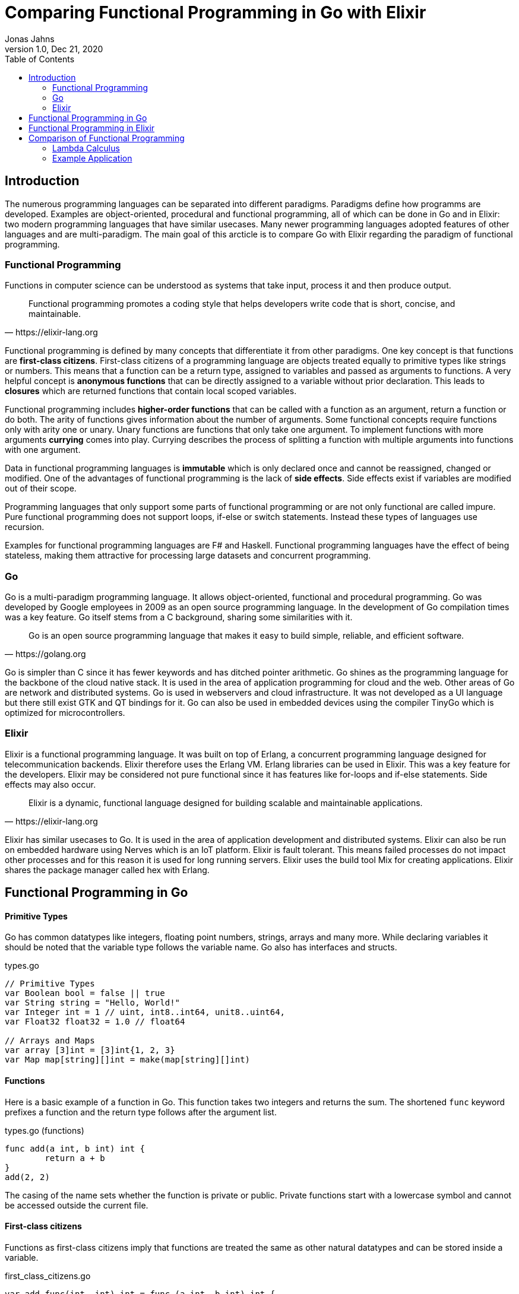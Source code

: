 = Comparing Functional Programming in Go with Elixir
Jonas Jahns
1.0, Dec 21, 2020
:toc:
:icons: font
:quick-uri: https://asciidoctor.org/docs/asciidoc-syntax-quick-reference/

== Introduction

The numerous programming languages can be separated into different paradigms. Paradigms define how programms are developed. Examples are object-oriented, procedural and functional programming, all of which can be done in Go and in Elixir: two modern programming languages that have similar usecases. Many newer programming languages adopted features of other languages and are multi-paradigm. The main goal of this arcticle is to compare Go with Elixir regarding the paradigm of functional programming.

=== Functional Programming

Functions in computer science can be understood as systems that take input, process it and then produce output. 

[quote, https://elixir-lang.org]
____
Functional programming promotes a coding style that helps developers write code that is short, concise, and maintainable.
____

Functional programming is defined by many concepts that differentiate it from other paradigms. One key concept is that functions are *first-class citizens*. First-class citizens of a programming language are objects treated equally to primitive types like strings or numbers. This means that a function can be a return type, assigned to variables and passed as arguments to functions. A very helpful concept is *anonymous functions* that can be directly assigned to a variable without prior declaration. This leads to *closures* which are returned functions that contain local scoped variables. 

Functional programming includes *higher-order functions* that can be called with a function as an argument, return a function or do both. The arity of functions gives information about the number of arguments. Some functional concepts require functions only with arity one or unary. Unary functions are functions that only take one argument. To implement functions with more arguments *currying* comes into play. Currying describes the process of splitting a function with multiple arguments into functions with one argument.

Data in functional programming languages is *immutable* which is only declared once and cannot be reassigned, changed or modified. One of the advantages of functional programming is the lack of *side effects*. Side effects exist if variables are modified out of their scope.  

Programming languages that only support some parts of functional programming or are not only functional are called impure. Pure functional programming does not support loops, if-else or switch statements. Instead these types of languages use recursion.

Examples for functional programming languages are F# and Haskell. Functional programming languages have the effect of being stateless, making them attractive for processing large datasets and concurrent programming.

=== Go

Go is a multi-paradigm programming language. It allows object-oriented, functional and procedural programming. Go was developed by Google employees in 2009 as an open source programming language. In the development of Go compilation times was a key feature. Go itself stems from a C background, sharing some similarities with it. 

[quote, https://golang.org]
____
Go is an open source programming language that makes it easy to build simple, reliable, and efficient software.
____

Go is simpler than C since it has fewer keywords and has ditched pointer arithmetic. Go shines as the programming language for the backbone of the cloud native stack. It is used in the area of application programming for cloud and the web. Other areas of Go are network and distributed systems. Go is used in webservers and cloud infrastructure. It was not developed as a UI language but there still exist GTK and QT bindings for it. Go can also be used in embedded devices using the compiler TinyGo which is optimized for microcontrollers.

=== Elixir

Elixir is a functional programming language. It was built on top of Erlang, a concurrent programming language designed for telecommunication backends. Elixir therefore uses the Erlang VM. Erlang libraries can be used in Elixir. This was a key feature for the developers. Elixir may be considered not pure functional since it has features like for-loops and if-else statements. Side effects may also occur.

[quote, https://elixir-lang.org]
____
Elixir is a dynamic, functional language designed for building scalable and maintainable applications.
____

Elixir has similar usecases to Go. It is used in the area of application development and distributed systems. Elixir can also be run on embedded hardware using Nerves which is an IoT platform. Elixir is fault tolerant. This means failed processes do not impact other processes and for this reason it is used for long running servers. Elixir uses the build tool Mix for creating applications. Elixir shares the package manager called hex with Erlang.

== Functional Programming in Go

[discrete]
==== Primitive Types

Go has common datatypes like integers, floating point numbers, strings, arrays and many more. While declaring variables it should be noted that the variable type follows the variable name. Go also has interfaces and structs.

.types.go
[source,go]
----
// Primitive Types
var Boolean bool = false || true
var String string = "Hello, World!"
var Integer int = 1 // uint, int8..int64, unit8..uint64,
var Float32 float32 = 1.0 // float64

// Arrays and Maps
var array [3]int = [3]int{1, 2, 3}
var Map map[string][]int = make(map[string][]int)
----

[discrete]
==== Functions

Here is a basic example of a function in Go. This function takes two integers and returns the sum. The shortened `func` keyword prefixes a function and the return type follows after the argument list.

.types.go (functions)
[source, go]
----
func add(a int, b int) int {
	return a + b
}
add(2, 2)
----

The casing of the name sets whether the function is private or public. Private functions start with a lowercase symbol and cannot be accessed outside the current file.

[discrete]
==== First-class citizens

Functions as first-class citizens imply that functions are treated the same as other natural datatypes and can be stored inside a variable.

.first_class_citizens.go
[source, go]
----
var add func(int, int) int = func (a int, b int) int {
	return a + b
}
add(2, 2)
----

An anonymous function is stored in the variable `add`. The call of the anonymous function looks exactly the same as the prior defined function `add` using the `func` keyword. 

[discrete]
==== Higher-order functions

Go functions can be higher-order, which include a function as a parameter, return a function or do both. An example for a custom implementation for a streaming api is given in. An extract of a custom stream api implemenation is provided in stream.go. 

.stream.go
[source, go]
----
func (s StreamImpl) Filter(p func(interface{}) bool) StreamImpl {
	// ...
}
----

The function `Filter` takes an predicate function as an argument `p` that evaluates if an item of the stream should be skipped. The predicate function is defined by the `func` keyword. This predicate takes an `interface{}` which can be anything and returns a boolean.

[discrete]
==== Currying and Closures

Currying implies that higher-order functions exist and that functions can be returned from other functions. A curried function in Go can be implemented by returning a anonymous function.

.currying.go
[source, go]
----
func multiply(a int, b int) int {
	return a * b
}

func multiplyC(a int) func(int) int {
	return func(b int) int {
		return a * b
	}
}

multiply(2, 2)
multiplyC(2)(2)
----

The first call of the curried function `multiplyC` equals in the returned closure. This closure can now be seen as a function that multiplies a number with two.

[discrete]
==== Composition

Composition combines mutiple smaller functions to a more complex function. With this procedural parallel is favored over imperative, sequential programming.

.composition.go
[source, go]
----
type function func(interface{}) interface{}

func compose(f, g function) function {
	return func(value interface{}) interface{} {
		return f(g(value))
	}
}

func square(x interface{}) interface{} {
	return x.(int) * x.(int)
}

compose(square, square)(2)
----

Calling `compose` with `(square, square)` is equal to (x^2^)^2^.

== Functional Programming in Elixir

[discrete]
==== Primitive Types

Before talking about functional programming in Elixir, the general types of Elixir must be discussed. Elixir uses primitive types similar to Go but simpler by skipping the size option of numbers. Additionally, it has atoms, a feature of prolog that was passed over from Erlang to Elixir. Atoms are constant identifiers that have the same value as their name. 

.types.ex
[source,elixir]
----
# Primitive Types
string = "Hello, World!"
bool = false || true
integer = 1
float = 1.0
atom = :atom

# List, Maps and Tuples
list = [1, 2, 3]
map = %{"hello" => "world"}
tuple = {:red, :green, :blue}
----

[discrete]
==== Modules and Functions

Functions in Elixir can be anonymous or inside a module. Elixir does not use curly brackets for distinquishing scopes. Scopes are restricted by the keywords `do` and `end`.

.types.ex (functions)
[source,elixir]
----
add = fn a, b -> a + b end
add.(2, 2)
----

Here the function `add` is defined as an anonymous function. Anonymous functions use `\->` instead `do`. Elixir also uses the lambda arrow `|>` for piping variables and `\=>` for assinging values in maps to keys. Calling the function is quite unusual by the need of a dot before the argument list in brackets. A very important quirk of Elixir is the absence of a return keyword. Every anonymous and named function returns the last statement. This is a big change and has impact on development.

.types.ex (modules)
[source,elixir]
----
defmodule Greeter do
    @type subject :: String
    @type message :: String

    @spec greet(subject, message) :: String
    def greet(subject, message) do
        "Hello, #{subject}!\n#{message}"
    end
end

Greeter.greet("World", "Here is Elixir")
----

Only modules in Elixir start with a capital letter. Private functions are prefixed by the keyword `defp` while normal functions just use `def`. Elixir also allows the definition of structs using `defstruct`.

[discrete]
==== First-class citizens

The previously defined anonymous function `add` and the following function `increment` are examples for assigning functions to variables.

.first_class_citizens.ex
[source,elixir]
----
increment = fn x -> x + 1
g = &Greeter.greet/2
----

In Elixir functions from modules can also be assigned to variables but the arity has to be specified.

[discrete]
==== Higher-order functions

The `Enum` module of Elixir provides functionality for filter, map and reduce. These methods accept a function
as a argument.

.higher_order_functions.ex
[source,elixir]
----
[1, 2, 3, "a"] |> Enum.filter(fn x -> is_number(x))
----

In this example the function `Enum.filter` gets an function determinating whether an element of an array is a number. The array gets piped as the first argument to the filter function.

[discrete]
==== Currying and Closure

It is only a small step towards currying if higher-order functions and first-class citizens are valid. 

.currying.ex
[source,elixir]
----
multiply = fn x, y -> x * y end

multiplyC = fn x ->
    fn y -> x * y end
end

multiply.(2, 2)
multiplyC.(2).(2)
----

The curried function `multiplyC` achieves the same purpose as `multiply`. Every call of the curried function and the returned closure must be prefixed with a dot. 

[discrete]
==== Composition

Composition is also available in Elixir. An example using anonymous functions follows.

.composition.ex
[source,elixir]
----
compose = fn f, g ->
  fn value -> f.(g.(value)) end
end

square = fn x -> x * x end

compose.(square, square).(2)
----

The `compose` function is also curried and higher-order but the focus is here on the two functions `square`. The second `square` is composed by the first `square`.

== Comparison of Functional Programming

Since modern programming languages have features of many paradigms like object-orientation or functional programming, they can be more precisly differentiated with classifications. Just like Go that has C background Elixir builds on top of the language Erlang. Some features comparisons are listed in the table <<_features,Features>>. 

.Features
|===
| Go | Elixir

| Static Typed | Dynamic Typed
| Compiled | Compiled
| Parallel | Parallel
| Platform Dependent Assemblercode | Platform Independent Bytecode

|===

Elixir in comparison to Go has dynamic types, meaning it evaluates types at runtime. Elixir and Go have different types and typing approaches. Elixir for example does not have strict types. Like in coffeescript types in Elixir can be added through annotations or decorators.

Both Elixir and Go are compiled. Go is compiled into one binary executable while Elixir is compiled into Beam files, which are compatible to the Erlang VM. Each output has its pros and cons. Elixir comes with an interactive shell called iex. Interpreted Elixir source files end with `.exs` and compiled with `.ex`.

.Functional Features
|===
| Feature | Go | Elixir

| Pure | No | Yes/No
| First-class citizens, Higher-order functions, Currying, Composition, Closures | Yes | Yes
| Immutable data | No | Yes
| Lazy evaluation | No | Yes/No
| Side effects | Yes/No | Yes/No

|===

It is unclear whether Elixir is a pure functional language. Higher-order functions, first-class citizens, closures, composition and currying is all possible in Go and in Elixir.

Functional programming may also support the evaluation method *lazy evaluation*. Lazy evalutated terms are for example not evalutated while iterating over lists of terms. Lazy evaluation is not supported by Elixir and Go. The Elixir list `[ 1/0, 2, 3 ]` and the Go array `[]int{ 1/0, 2, 3 }` fail while being evaluated. 

The immutable data are not required in Go. Go allows for mutation but also has a `const` keyword for restricting reassignments. In contrast to Go Elixir has immutable data.

Functional programming is all about avoiding side effects.

=== Lambda Calculus

The lambda calculus is a logic language used in computer science. In the lambda calculus everything is a function. Numbers, if-statements and more computational tasks can be expressed in the lambda calculus via functions. All functions in the lambda calculus are unary.

Three prominent functions of the lambda calculus are represented in the following two examples for Go and Elixir. The identity function `i` returns its argument. The function `t` expresses a `true`. A `false` is implemented in `f`. 

.lambda_calculus.go
[source,go]
----
type fn func(fn) fn

func t(x fn) fn {
	return func(y fn) fn {
		return x
	}
}

func f(x fn) fn {
	return func(y fn) fn {
		return y
	}
}

func i(x fn) fn {
	return x
}
----

Go allows the declaration of custom types. The type `fn` is defined as function that takes a `fn` and returns a `fn`.

.lambda_calculus.ex
[source,elixir]
----
t = fn x ->
  fn _y -> x end
end

f = fn _x ->
  fn y -> y end
end

i = fn x -> x end
----

The three functions: identity, true and false share the similar concept in Elixir. But here they are much more compact. For once the functions are anonymous and `return` keywords are omitted. The absence of type information shortens the code even further. Elixir also has used named parameters.

=== Example Application

Since Go and Elixir share the webserver usecase functional will be compared with an example application that represents a simple http server. This simple server should be able to parse a json request body.

Go comes with a HTTP module called `net/http`. The simple webserver can be implemented in a single file.

simple_http.go
[source,Go]
----
http.HandleFunc("/hello", func(w http.ResponseWriter, r *http.Request) {
	// ...
})

log.Fatal(http.ListenAndServe(":8080", nil))
----

`http.HandleFunc` handles GET requests for "localhost:8080/hello". `http.ListenAndServe` starts the servers main loop.

simple_http.go
[source,Go]
----
var result map[string]interface{}
json.Unmarshal([]byte(body), &result)
----

While parsing the json body immutable data occur since the unmarshal function changes the parsing result pointer value after initialization.

Elixir needs an external package for HTTP communication. There multiple projects for this available but the most common ones are Cowboy and Phoenix. To install external packages it is required to create an application using mix. A mix application consists of multiple files.

[source,bash]
----
├─── mix.exs #config: e.g. dependencies
├─── test/ #tests
└─── lib/ #src
     └─── simple_http #application root
    	  ├─── application.ex #main
    	  └─── router.ex #router
----

application.ex
[source,Elixir]
----
defmodule SimpleHttp.Application do
  use Application

  def start(_type, _args) do
    children = [
      {Plug.Cowboy, scheme: :http, plug: SimpleHttp.Router, options: [port: 8080]}
    ]
    Supervisor.start_link(children)
  end
end
----

The application module starts the server with the plug in router.ex on port 8080. The requests are handled in the plug.

router.ex
[source,Elixir]
----
get "/hello" do
	conn
	|> put_resp_content_type("application/json", "utf-8")
	|> send_resp(200, processName(extractNameFromBody(conn.body_params)))
end
----

Being stateless functional programming leads to encapsulation of functions. Writing an HTTP response may be considered as a side effect since the state is modified outside the local scope.

Elixir and Go are both efficient modern programming languages ideal for backends and servers. Although Elixir is a lot more functional than Go. Go is a more procedural than functional programing language.  
